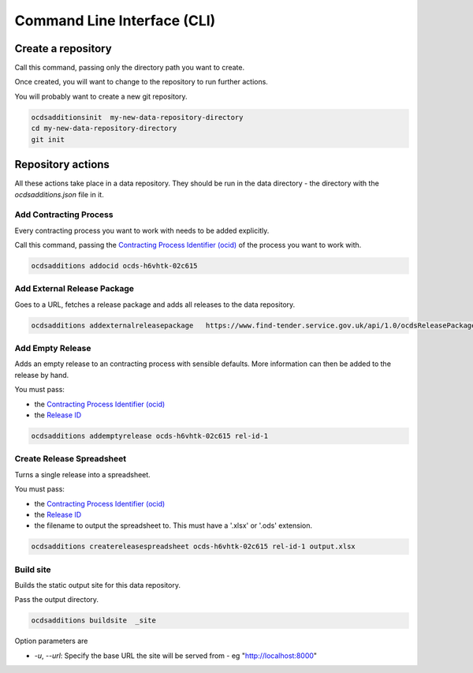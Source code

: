 Command Line Interface (CLI)
============================

Create a repository
-------------------

Call this command, passing only the directory path you want to create.

Once created, you will want to change to the repository to run further actions.

You will probably want to create a new git repository.

.. code-block:: bash

    ocdsadditionsinit  my-new-data-repository-directory
    cd my-new-data-repository-directory
    git init

Repository actions
------------------

All these actions take place in a data repository. They should be run in the data directory - the directory with the `ocdsadditions.json` file in it.

Add Contracting Process
~~~~~~~~~~~~~~~~~~~~~~~

Every contracting process you want to work with needs to be added explicitly.

Call this command, passing the `Contracting Process Identifier (ocid) <https://standard.open-contracting.org/latest/en/schema/identifiers/#contracting-process-identifier-ocid>`_ of the process you want to work with.


.. code-block:: bash

    ocdsadditions addocid ocds-h6vhtk-02c615

Add External Release Package
~~~~~~~~~~~~~~~~~~~~~~~~~~~~

Goes to a URL, fetches a release package and adds all releases to the data repository.

.. code-block:: bash

    ocdsadditions addexternalreleasepackage   https://www.find-tender.service.gov.uk/api/1.0/ocdsReleasePackages/016035-2021

Add Empty Release
~~~~~~~~~~~~~~~~~

Adds an empty release to an contracting process with sensible defaults. More information can then be added to the release by hand.

You must pass:

* the `Contracting Process Identifier (ocid) <https://standard.open-contracting.org/latest/en/schema/identifiers/#contracting-process-identifier-ocid>`_
* the `Release ID <https://standard.open-contracting.org/latest/en/schema/identifiers/#release-id>`_

.. code-block:: bash

    ocdsadditions addemptyrelease ocds-h6vhtk-02c615 rel-id-1

Create Release Spreadsheet
~~~~~~~~~~~~~~~~~~~~~~~~~~

Turns a single release into a spreadsheet.

You must pass:

* the `Contracting Process Identifier (ocid) <https://standard.open-contracting.org/latest/en/schema/identifiers/#contracting-process-identifier-ocid>`_
* the `Release ID <https://standard.open-contracting.org/latest/en/schema/identifiers/#release-id>`_
* the filename to output the spreadsheet to. This must have a '.xlsx' or '.ods' extension.

.. code-block:: bash

    ocdsadditions createreleasespreadsheet ocds-h6vhtk-02c615 rel-id-1 output.xlsx

Build site
~~~~~~~~~~

Builds the static output site for this data repository.

Pass the output directory.

.. code-block:: bash

    ocdsadditions buildsite  _site

Option parameters are

* `-u`, `--url`: Specify the base URL the site will be served from - eg "http://localhost:8000"
